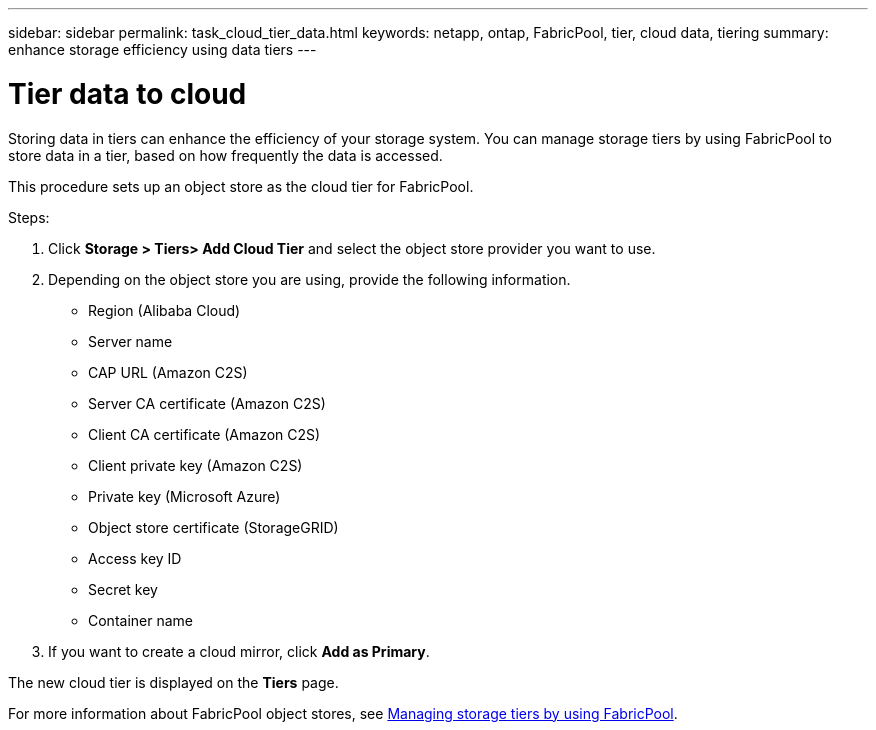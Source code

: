 ---
sidebar: sidebar
permalink: task_cloud_tier_data.html
keywords: netapp, ontap, FabricPool, tier, cloud data, tiering
summary: enhance storage efficiency using data tiers
---

= Tier data to cloud
:toc: macro
:toclevels: 1
:hardbreaks:
:nofooter:
:icons: font
:linkattrs:
:imagesdir: ./media/

[.lead]
Storing data in tiers can enhance the efficiency of your storage system. You can manage storage tiers by using FabricPool to store data in a tier, based on how frequently the data is accessed.

This procedure sets up an object store as the cloud tier for FabricPool.

Steps:

. Click *Storage > Tiers> Add Cloud Tier* and select the object store provider you want to use.

. Depending on the object store you are using, provide the following information.

** Region (Alibaba Cloud)

** Server name

** CAP URL (Amazon C2S)

** Server CA certificate (Amazon C2S)

** Client CA certificate (Amazon C2S)

** Client private key (Amazon C2S)

** Private key (Microsoft Azure)

** Object store certificate (StorageGRID)

** Access key ID

** Secret key

** Container name

. If you want to create a cloud mirror, click *Add as Primary*.

The new cloud tier is displayed on the *Tiers* page.

For more information about FabricPool object stores, see link:concept_cloud_overview.html[Managing storage tiers by using FabricPool].

